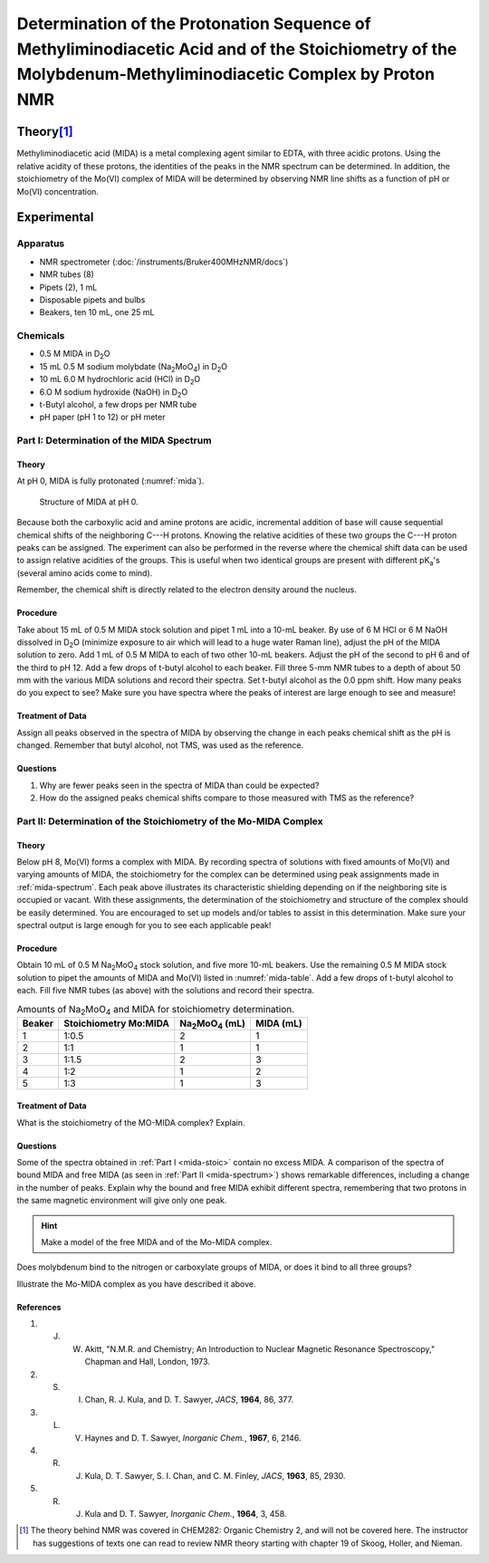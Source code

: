 Determination of the Protonation Sequence of Methyliminodiacetic Acid and of the Stoichiometry of the Molybdenum-Methyliminodiacetic Complex by Proton NMR
==========================================================================================================================================================

Theory\ [#f1]_
++++++++++++++

Methyliminodiacetic acid (MIDA) is a metal complexing agent similar to EDTA,
with three acidic protons.  Using the relative acidity of these protons, the
identities of the peaks in the NMR spectrum can be determined.  In addition,
the stoichiometry of the Mo(VI) complex of MIDA will be determined by observing
NMR line shifts as a function of pH or Mo(VI) concentration.

Experimental
++++++++++++

Apparatus
---------

* NMR spectrometer (:doc:`/instruments/Bruker400MHzNMR/docs`)
* NMR tubes (8)
* Pipets (2), 1 mL
* Disposable pipets and bulbs
* Beakers, ten 10 mL, one 25 mL

Chemicals
---------

* 0.5 M MIDA in |D2O|
* 15 mL 0.5 M sodium molybdate (|Na2MoO4|) in |D2O|
* 10 mL 6.0 M hydrochloric acid (HCl) in |D2O|
* 6.O M sodium hydroxide (NaOH) in |D2O|
* t-Butyl alcohol, a few drops per NMR tube
* pH paper (pH 1 to 12) or pH meter

.. _mida-spectrum:

Part I: Determination of the MIDA Spectrum
------------------------------------------

Theory
~~~~~~

At pH 0, MIDA is fully protonated (:numref:`mida`).

.. _mida:
.. figure:: images/nmr-mida.png

   Structure of MIDA at pH 0.

Because both the carboxylic acid and amine protons are acidic, incremental
addition of base will cause sequential chemical shifts of the neighboring C---H
protons.  Knowing the relative acidities of these two groups the C---H proton
peaks can be assigned.  The experiment can also be performed in the reverse
where the chemical shift data can be used to assign relative acidities of the
groups.  This is useful when two identical groups are present with different
|pKa|'s (several amino acids come to mind).

Remember, the chemical shift is directly related to the electron density around the nucleus.

Procedure
~~~~~~~~~

Take about 15 mL of 0.5 M MIDA stock solution and pipet 1 mL into a 10-mL
beaker.  By use of 6 M HCl or 6 M NaOH dissolved in |D2O| (minimize exposure to
air which will lead to a huge water Raman line), adjust the pH of the MIDA
solution to zero.  Add 1 mL of 0.5 M MIDA to each of two other 10-mL beakers.
Adjust the pH of the second to pH 6 and of the third to pH 12. Add a few drops
of t-butyl alcohol to each beaker.   Fill three 5-mm NMR tubes to a depth of
about 50 mm with the various MIDA solutions and record their spectra. Set
t-butyl alcohol as the 0.0 ppm shift.  How many peaks do you expect to see?
Make sure you have spectra where the peaks of interest are large enough to see
and measure!

Treatment of Data
~~~~~~~~~~~~~~~~~

Assign all peaks observed in the spectra of MIDA by observing the change in
each peaks chemical shift as the pH is changed.  Remember that butyl alcohol,
not TMS, was used as the reference.

Questions
~~~~~~~~~

1. Why are fewer peaks seen in the spectra of MIDA than could be expected?

2. How do the assigned peaks chemical shifts compare to those measured with TMS
   as the reference?

.. _mida-stoic:

Part II: Determination of the Stoichiometry of the Mo-MIDA Complex
------------------------------------------------------------------

Theory
~~~~~~

Below pH 8, Mo(VI) forms a complex with MIDA.  By recording spectra of
solutions with fixed amounts of Mo(VI) and varying amounts of MIDA, the
stoichiometry for the complex can be determined using peak assignments made in
:ref:`mida-spectrum`.  Each peak above illustrates its characteristic shielding
depending on if the neighboring site is occupied or vacant.  With these
assignments, the determination of the stoichiometry and structure of the
complex should be easily determined. You are encouraged to set up models and/or
tables to assist in this determination.  Make sure your spectral output is
large enough for you to see each applicable peak!

Procedure
~~~~~~~~~

Obtain 10 mL of 0.5 M |Na2MoO4| stock solution, and five more 10-mL beakers.  Use
the remaining 0.5 M MIDA stock solution to pipet the amounts of MIDA and Mo(VI)
listed in :numref:`mida-table`.  Add a few drops of t-butyl alcohol to each.
Fill five NMR tubes (as above) with the solutions and record their spectra.

.. _mida-table:
.. table:: Amounts of |Na2MoO4| and MIDA for stoichiometry determination.

   ====== ===================== ============== =========
   Beaker Stoichiometry Mo:MIDA |Na2MoO4| (mL) MIDA (mL)
   ====== ===================== ============== =========
   1      1:0.5                 2              1
   2      1:1                   1              1
   3      1:1.5                 2              3
   4      1:2                   1              2
   5      1:3                   1              3
   ====== ===================== ============== =========

Treatment of Data
~~~~~~~~~~~~~~~~~

What is the stoichiometry of the MO-MIDA complex? Explain.

Questions
~~~~~~~~~

Some of the spectra obtained in :ref:`Part I <mida-stoic>` contain no excess MIDA.  A
comparison of the spectra of bound MIDA and free MIDA (as seen in :ref:`Part II <mida-spectrum>`) shows
remarkable differences, including a change in the number of peaks.  Explain why
the bound and free MIDA exhibit different spectra, remembering that two protons
in the same magnetic environment will give only one peak.

.. hint::
   Make a model of the free MIDA and of the Mo-MIDA complex.
  
Does molybdenum bind to the nitrogen or carboxylate groups of MIDA, or does it
bind to all three groups?

Illustrate the Mo-MIDA complex as you have described it above.

References
~~~~~~~~~~

1. J. W. Akitt, "N.M.R. and Chemistry; An Introduction to Nuclear Magnetic Resonance Spectroscopy," Chapman and Hall, London, 1973.
2. S. I. Chan, R. J. Kula, and D. T. Sawyer, *JACS*, **1964**, 86, 377.
3. L. V. Haynes and D. T. Sawyer, *Inorganic Chem.*, **1967**, 6, 2146.
4. R. J. Kula, D. T. Sawyer, S. I. Chan, and C. M. Finley, *JACS*, **1963**, 85, 2930.
5. R. J. Kula and D. T. Sawyer, *Inorganic Chem.*, **1964**, 3, 458.

.. [#f1] The theory behind NMR was covered in CHEM282: Organic Chemistry 2, and
   will not be covered here.  The instructor has suggestions of texts one can
   read to review NMR theory starting with chapter 19 of Skoog, Holler, and
   Nieman.
.. |D2O| replace:: D\ :sub:`2`\ O
.. |Na2MoO4| replace:: Na\ :sub:`2`\ MoO\ :sub:`4`
.. |pKa| replace:: pK\ :sub:`a`
